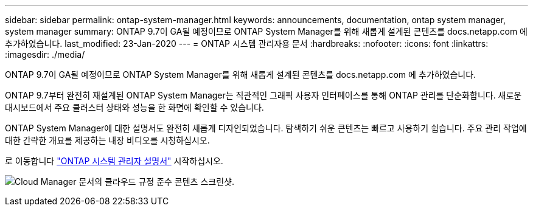 ---
sidebar: sidebar 
permalink: ontap-system-manager.html 
keywords: announcements, documentation, ontap system manager, system manager 
summary: ONTAP 9.7이 GA될 예정이므로 ONTAP System Manager를 위해 새롭게 설계된 콘텐츠를 docs.netapp.com 에 추가하였습니다. 
last_modified: 23-Jan-2020 
---
= ONTAP 시스템 관리자용 문서
:hardbreaks:
:nofooter: 
:icons: font
:linkattrs: 
:imagesdir: ./media/


[role="lead"]
ONTAP 9.7이 GA될 예정이므로 ONTAP System Manager를 위해 새롭게 설계된 콘텐츠를 docs.netapp.com 에 추가하였습니다.

ONTAP 9.7부터 완전히 재설계된 ONTAP System Manager는 직관적인 그래픽 사용자 인터페이스를 통해 ONTAP 관리를 단순화합니다. 새로운 대시보드에서 주요 클러스터 상태와 성능을 한 화면에 확인할 수 있습니다.

ONTAP System Manager에 대한 설명서도 완전히 새롭게 디자인되었습니다. 탐색하기 쉬운 콘텐츠는 빠르고 사용하기 쉽습니다. 주요 관리 작업에 대한 간략한 개요를 제공하는 내장 비디오를 시청하십시오.

로 이동합니다 https://docs.netapp.com/us-en/ontap/index.html["ONTAP 시스템 관리자 설명서"] 시작하십시오.

image:ontap-system-manager.gif["Cloud Manager 문서의 클라우드 규정 준수 콘텐츠 스크린샷"].
